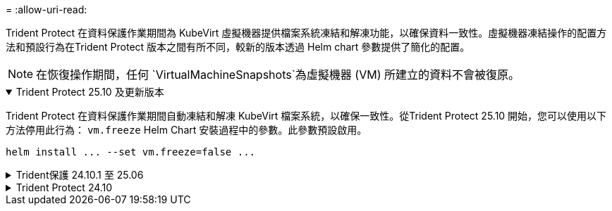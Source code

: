 = 
:allow-uri-read: 


Trident Protect 在資料保護作業期間為 KubeVirt 虛擬機器提供檔案系統凍結和解凍功能，以確保資料一致性。虛擬機器凍結操作的配置方法和預設行為在Trident Protect 版本之間有所不同，較新的版本透過 Helm chart 參數提供了簡化的配置。


NOTE: 在恢復操作期間，任何 `VirtualMachineSnapshots`為虛擬機器 (VM) 所建立的資料不會被復原。

.Trident Protect 25.10 及更新版本
[%collapsible%open]
====
Trident Protect 在資料保護作業期間自動凍結和解凍 KubeVirt 檔案系統，以確保一致性。從Trident Protect 25.10 開始，您可以使用以下方法停用此行為： `vm.freeze` Helm Chart 安裝過程中的參數。此參數預設啟用。

[source, console]
----
helm install ... --set vm.freeze=false ...
----
====
.Trident保護 24.10.1 至 25.06
[%collapsible]
====
從 Trident Protect 24.10.1 開始， Trident Protect 會在資料保護作業期間，自動凍結和取消凍結 KubeVirt 檔案系統。您也可以使用下列命令停用此自動行為：

[source, console]
----
kubectl set env deployment/trident-protect-controller-manager NEPTUNE_VM_FREEZE=false -n trident-protect
----
====
.Trident Protect 24.10
[%collapsible]
====
Trident Protect 24.10 無法在資料保護作業期間，自動確保 KubeVirt VM 檔案系統的狀態一致。如果您想要使用 Trident Protect 24.10 來保護 KubeVirt VM 資料，則必須在資料保護作業之前，手動啟用檔案系統的凍結 / 取消凍結功能。如此可確保檔案系統處於一致的狀態。

您可以將 Trident Protect 24.10 設定為在資料保護作業期間管理 VM 檔案系統的凍結和取消凍結link:https://docs.openshift.com/container-platform/4.16/virt/install/installing-virt.html["設定虛擬化"^]，然後使用下列命令：

[source, console]
----
kubectl set env deployment/trident-protect-controller-manager NEPTUNE_VM_FREEZE=true -n trident-protect
----
====